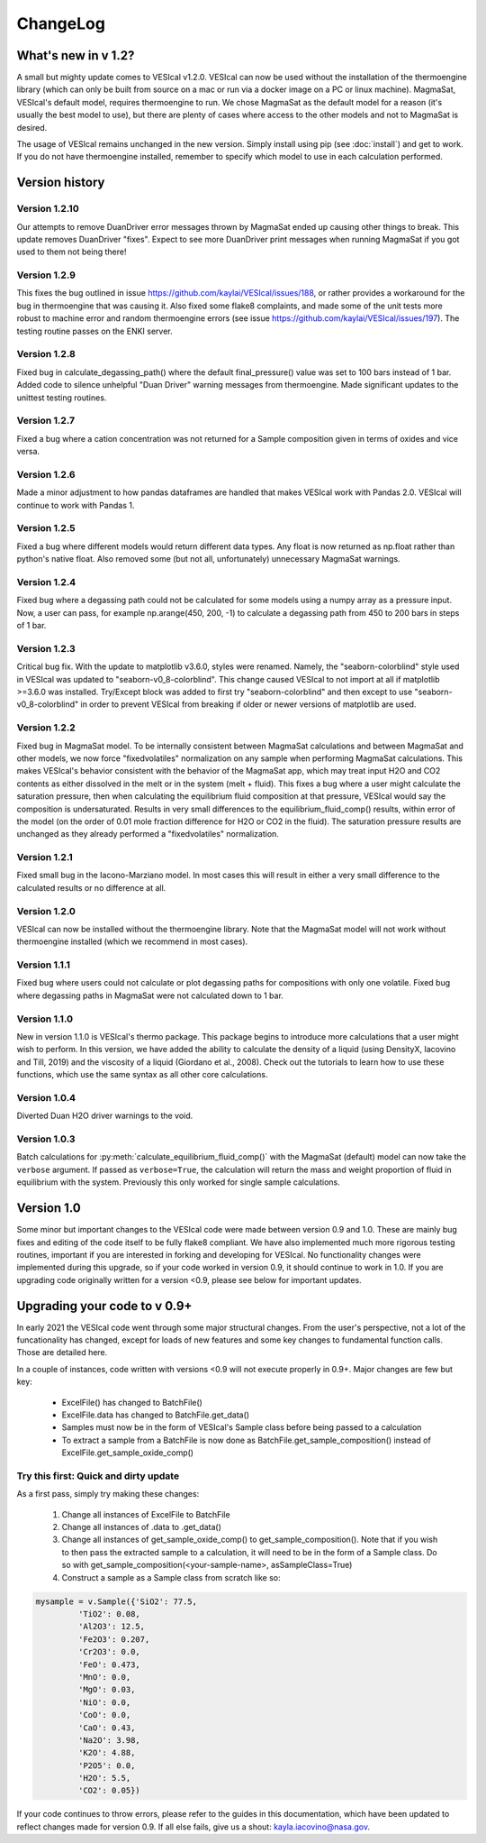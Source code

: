 *********
ChangeLog
*********

What's new in v 1.2?
####################
A small but mighty update comes to VESIcal v1.2.0. VESIcal can now be used without the installation of the thermoengine library (which can only be built from source on a mac or run via a docker image on a PC or linux machine). MagmaSat, VESIcal's default model, requires thermoengine to run. We chose MagmaSat as the default model for a reason (it's usually the best model to use), but there are plenty of cases where access to the other models and not to MagmaSat is desired.

The usage of VESIcal remains unchanged in the new version. Simply install using pip (see :doc:`install`) and get to work. If you do not have thermoengine installed, remember to specify which model to use in each calculation performed.

Version history
###############
Version 1.2.10
^^^^^^^^^^^^^^
Our attempts to remove DuanDriver error messages thrown by MagmaSat ended up causing other things to break. This update removes DuanDriver "fixes". Expect to see more DuanDriver print messages when running MagmaSat if you got used to them not being there!

Version 1.2.9
^^^^^^^^^^^^^
This fixes the bug outlined in issue https://github.com/kaylai/VESIcal/issues/188, or rather provides a workaround for the bug in thermoengine that was causing it. Also fixed some flake8 complaints, and made some of the unit tests more robust to machine error and random thermoengine errors (see issue https://github.com/kaylai/VESIcal/issues/197). The testing routine passes on the ENKI server.

Version 1.2.8
^^^^^^^^^^^^^
Fixed bug in calculate_degassing_path() where the default final_pressure() value was set to 100 bars instead of 1 bar. Added code to silence unhelpful "Duan Driver" warning messages from thermoengine. Made significant updates to the unittest testing routines.

Version 1.2.7
^^^^^^^^^^^^^
Fixed a bug where a cation concentration was not returned for a Sample composition given in terms of oxides and vice versa.

Version 1.2.6
^^^^^^^^^^^^^
Made a minor adjustment to how pandas dataframes are handled that makes VESIcal work with Pandas 2.0. VESIcal will continue to work with Pandas 1.

Version 1.2.5
^^^^^^^^^^^^^
Fixed a bug where different models would return different data types. Any float is now returned as np.float rather than python's native float. Also removed some (but not all, unfortunately) unnecessary MagmaSat warnings.

Version 1.2.4
^^^^^^^^^^^^^
Fixed bug where a degassing path could not be calculated for some models using a numpy array as a pressure input. Now, a user can pass, for example np.arange(450, 200, -1) to calculate a degassing path from 450 to 200 bars in steps of 1 bar.

Version 1.2.3
^^^^^^^^^^^^^
Critical bug fix. With the update to matplotlib v3.6.0, styles were renamed. Namely, the "seaborn-colorblind" style used in VESIcal was updated to "seaborn-v0_8-colorblind". This change caused VESIcal to not import at all if matplotlib >=3.6.0 was installed. Try/Except block was added to first try "seaborn-colorblind" and then except to use "seaborn-v0_8-colorblind" in order to prevent VESIcal from breaking if older or newer versions of matplotlib are used.

Version 1.2.2
^^^^^^^^^^^^^
Fixed bug in MagmaSat model. To be internally consistent between MagmaSat calculations and between MagmaSat and other models, we now force "fixedvolatiles" normalization on any sample when performing MagmaSat calculations. This makes VESIcal's behavior consistent with the behavior of the MagmaSat app, which may treat input H2O and CO2 contents as either dissolved in the melt or in the system (melt + fluid). This fixes a bug where a user might calculate the saturation pressure, then when calculating the equilibrium fluid composition at that pressure, VESIcal would say the composition is undersaturated. Results in very small differences to the equilibrium_fluid_comp() results, within error of the model (on the order of 0.01 mole fraction difference for H2O or CO2 in the fluid). The saturation pressure results are unchanged as they already performed a "fixedvolatiles" normalization.

Version 1.2.1
^^^^^^^^^^^^^
Fixed small bug in the Iacono-Marziano model. In most cases this will result in either a very small difference to the calculated results or no difference at all.

Version 1.2.0
^^^^^^^^^^^^^
VESIcal can now be installed without the thermoengine library. Note that the MagmaSat model will not work without thermoengine installed (which we recommend in most cases).

Version 1.1.1
^^^^^^^^^^^^^
Fixed bug where users could not calculate or plot degassing paths for compositions with only one volatile. Fixed bug where degassing paths in MagmaSat were not calculated down to 1 bar.

Version 1.1.0
^^^^^^^^^^^^^
New in version 1.1.0 is VESIcal's thermo package. This package begins to introduce more calculations that a user might wish to perform. In this version, we have added the ability to calculate the density of a liquid (using DensityX, Iacovino and Till, 2019) and the viscosity of a liquid (Giordano et al., 2008). Check out the tutorials to learn how to use these functions, which use the same syntax as all other core calculations.

Version 1.0.4
^^^^^^^^^^^^^
Diverted Duan H2O driver warnings to the void.

Version 1.0.3
^^^^^^^^^^^^^
Batch calculations for :py:meth:`calculate_equilibrium_fluid_comp()` with the MagmaSat (default) model can now take the ``verbose`` argument. If passed as ``verbose=True``, the calculation will return the mass and weight proportion of fluid in equilibrium with the system. Previously this only worked for single sample calculations.


Version 1.0
###########
Some minor but important changes to the VESIcal code were made between version 0.9 and 1.0. These are mainly bug fixes and editing of the code itself to be fully flake8 compliant. We have also implemented much more rigorous testing routines, important if you are interested in forking and developing for VESIcal. No functionality changes were implemented during this upgrade, so if your code worked in version 0.9, it should continue to work in 1.0. If you are upgrading code originally written for a version <0.9, please see below for important updates.


Upgrading your code to v 0.9+
#############################
In early 2021 the VESIcal code went through some major structural changes. From the user's perspective, not a lot of the funcationality has changed, except for loads of new features and some key changes to fundamental function calls. Those are detailed here.

In a couple of instances, code written with versions <0.9 will not execute properly in 0.9+. Major changes are few but key:

	- ExcelFile() has changed to BatchFile()
	- ExcelFile.data has changed to BatchFile.get_data()
	- Samples must now be in the form of VESIcal's Sample class before being passed to a calculation
	- To extract a sample from a BatchFile is now done as BatchFile.get_sample_composition() instead of ExcelFile.get_sample_oxide_comp()

Try this first: Quick and dirty update
^^^^^^^^^^^^^^^^^^^^^^^^^^^^^^^^^^^^^^
As a first pass, simply try making these changes:

	1. Change all instances of ExcelFile to BatchFile
	2. Change all instances of .data to .get_data()
	3. Change all instances of get_sample_oxide_comp() to get_sample_composition(). Note that if you wish to then pass the extracted sample to a calculation, it will need to be in the form of a Sample class. Do so with get_sample_composition(<your-sample-name>, asSampleClass=True)
	4. Construct a sample as a Sample class from scratch like so:

.. code-block:: python

	mysample = v.Sample({'SiO2': 77.5,
		 'TiO2': 0.08,
		 'Al2O3': 12.5,
		 'Fe2O3': 0.207,
		 'Cr2O3': 0.0,
		 'FeO': 0.473,
		 'MnO': 0.0,
		 'MgO': 0.03,
		 'NiO': 0.0,
		 'CoO': 0.0,
		 'CaO': 0.43,
		 'Na2O': 3.98,
		 'K2O': 4.88,
		 'P2O5': 0.0,
		 'H2O': 5.5,
		 'CO2': 0.05})

If your code continues to throw errors, please refer to the guides in this documentation, which have been updated to reflect changes made for version 0.9. If all else fails, give us a shout: kayla.iacovino@nasa.gov.
